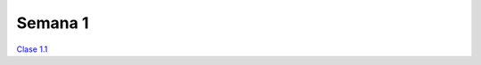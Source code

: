 Semana 1
===========

`Clase 1.1 <https://drive.google.com/open?id=1XjLNnS7xOPWDV3Vvcv3qjFz4wo9Q3tJIXv6eu22fTlE>`__


